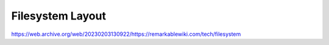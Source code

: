 =================
Filesystem Layout
=================

https://web.archive.org/web/20230203130922/https://remarkablewiki.com/tech/filesystem
